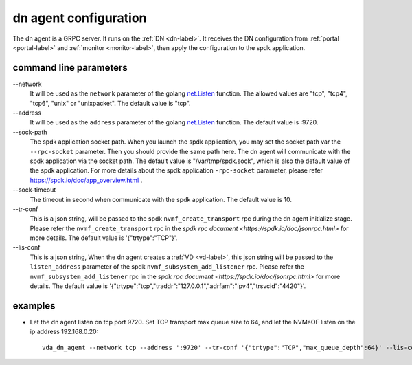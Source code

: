 dn agent configuration
======================
The dn agent is a GRPC server. It runs on the :ref:`DN <dn-label>`. It
receives the DN configuration from :ref:`portal <portal-label>` and
:ref:`monitor <monitor-label>`, then apply the configuration to the
spdk application.

command line parameters
-----------------------

\--network
  It will be used as the ``network`` parameter of the golang
  `net.Listen <https://golang.org/pkg/net/#Listen>`_ function. The
  allowed values are "tcp", "tcp4", "tcp6", "unix" or "unixpacket". The
  default value is "tcp".

\--address
  It will be used as the ``address`` parameter of the golang
  `net.Listen <https://golang.org/pkg/net/#Listen>`_ function. The
  default value is :9720.

\--sock-path
  The spdk application socket path. When you launch the spdk
  application, you may set the socket path var the ``--rpc-socket``
  parameter. Then you should provide the same path here. The dn agent
  will communicate with the spdk application via the socket path. The
  default value is "/var/tmp/spdk.sock", which is also the default value
  of the spdk application. For more details about the spdk application
  ``-rpc-socket`` parameter, please refer
  https://spdk.io/doc/app_overview.html .

\--sock-timeout
  The timeout in second when communicate with the spdk application. The
  default value is 10.

\--tr-conf
  This is a json string, will be passed to the spdk
  ``nvmf_create_transport`` rpc during the dn agent initialize
  stage.  Please refer the ``nvmf_create_transport`` rpc in the
  `spdk rpc document <https://spdk.io/doc/jsonrpc.html>` for more
  details. The default value is '{"trtype":"TCP"}'.


\--lis-conf
  This is a json string, When the dn agent creates a :ref:`VD <vd-label>`,
  this json string will be passed to the ``listen_address``
  parameter of the spdk ``nvmf_subsystem_add_listener`` rpc. Please
  refer the ``nvmf_subsystem_add_listener`` rpc in the
  `spdk rpc document <https://spdk.io/doc/jsonrpc.html>` for more
  details. The default value is
  '{"trtype":"tcp","traddr":"127.0.0.1","adrfam":"ipv4","trsvcid":"4420"}'.

examples
--------

* Let the dn agent listen on tcp port 9720. Set TCP transport max
  queue size to 64, and let the NVMeOF listen on the ip address
  192.168.0.20::

    vda_dn_agent --network tcp --address ':9720' --tr-conf '{"trtype":"TCP","max_queue_depth":64}' --lis-conf '{"trtype":"tcp","traddr":"192.168.0.20","adrfam":"ipv4","trsvcid":"4420"}'

